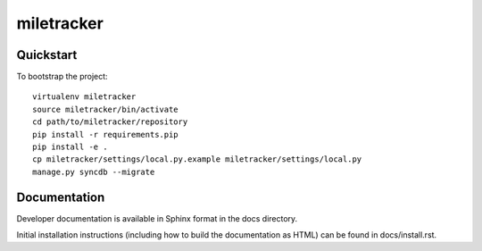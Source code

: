 .. 

miletracker
======================

Quickstart
----------

To bootstrap the project::

    virtualenv miletracker
    source miletracker/bin/activate
    cd path/to/miletracker/repository
    pip install -r requirements.pip
    pip install -e .
    cp miletracker/settings/local.py.example miletracker/settings/local.py
    manage.py syncdb --migrate

Documentation
-------------

Developer documentation is available in Sphinx format in the docs directory.

Initial installation instructions (including how to build the documentation as
HTML) can be found in docs/install.rst.
